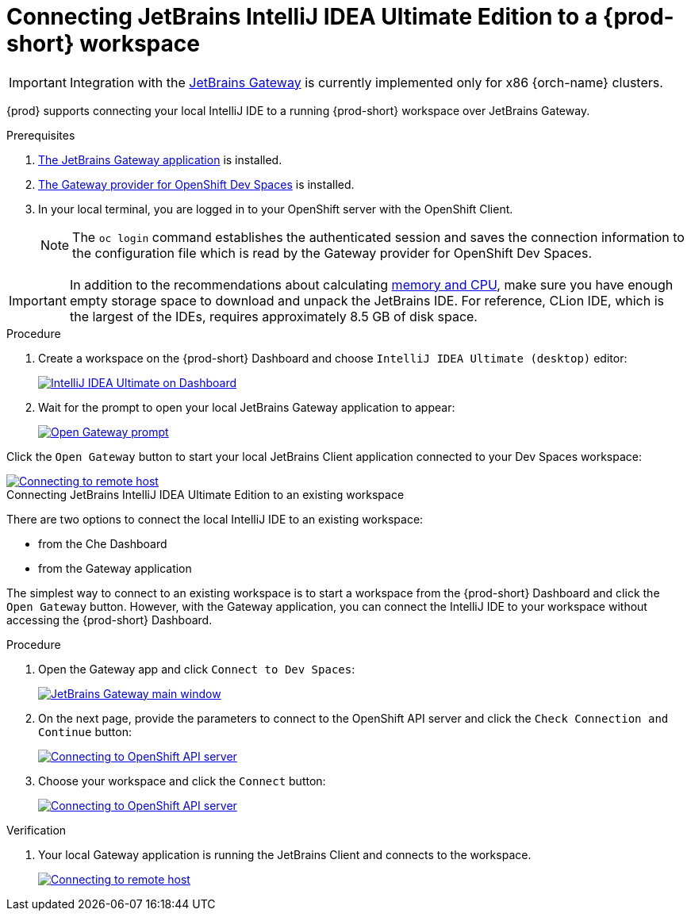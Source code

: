 [id="idea-ultimate"]
= Connecting JetBrains IntelliJ IDEA Ultimate Edition to a {prod-short} workspace

[IMPORTANT]
====
Integration with the link:https://www.jetbrains.com/remote-development/gateway/[JetBrains Gateway] is currently implemented only for x86 {orch-name} clusters.
====

{prod} supports connecting your local IntelliJ IDE to a running {prod-short} workspace over JetBrains Gateway.

.Prerequisites

. link:https://www.jetbrains.com/remote-development/gateway/[The JetBrains Gateway application] is installed.

. link:https://plugins.jetbrains.com/plugin/24234-openshift-dev-spaces[The Gateway provider for OpenShift Dev Spaces] is installed.

. In your local terminal, you are logged in to your OpenShift server with the OpenShift Client.
+
[NOTE]
====
The `oc login` command establishes the authenticated session and saves the connection information to the configuration file which is read by the Gateway provider for OpenShift Dev Spaces.
====

[IMPORTANT]
====
In addition to the recommendations about calculating xref:administration-guide:calculating-che-resource-requirements.adoc[memory and CPU], make sure you have enough empty storage space to download and unpack the JetBrains IDE. For reference, CLion IDE, which is the largest of the IDEs, requires approximately 8.5 GB of disk space.
====

.Connecting JetBrains IntelliJ IDEA Ultimate Edition to a new workspace

.Procedure

. Create a workspace on the {prod-short} Dashboard and choose `IntelliJ IDEA Ultimate (desktop)` editor:
+
image::editor-idea-iu.png[IntelliJ IDEA Ultimate on Dashboard,link="{imagesdir}/editor-idea-iu.png"]

. Wait for the prompt to open your local JetBrains Gateway application to appear:
+
image::open-gateway-prompt.png[Open Gateway prompt,link="{imagesdir}/open-gateway-prompt.png"]

Click the `Open Gateway` button to start your local JetBrains Client application connected to your Dev Spaces workspace:

image::gateway-connecting.png[Connecting to remote host,link="{imagesdir}/gateway-connecting.png"]

.Connecting JetBrains IntelliJ IDEA Ultimate Edition to an existing workspace

There are two options to connect the local IntelliJ IDE to an existing workspace:

* from the Che Dashboard
* from the Gateway application

The simplest way to connect to an existing workspace is to start a workspace from the {prod-short} Dashboard and click the `Open Gateway` button.
However, with the Gateway application, you can connect the IntelliJ IDE to your workspace without accessing the {prod-short} Dashboard.

.Procedure

. Open the Gateway app and click `Connect to Dev Spaces`:
+
image::gateway.png[JetBrains Gateway main window,link="{imagesdir}/gateway.png"]

. On the next page, provide the parameters to connect to the OpenShift API server and click the `Check Connection and Continue` button:
+
image::gateway-connect.png[Connecting to OpenShift API server,link="{imagesdir}/gateway-connect.png"]

. Choose your workspace and click the `Connect` button:
+
image::gateway-select-ws.png[Connecting to OpenShift API server,link="{imagesdir}/gateway-select-ws.png"]

.Verification

. Your local Gateway application is running the JetBrains Client and connects to the workspace.
+

image::gateway-connecting.png[Connecting to remote host,link="{imagesdir}/gateway-connecting.png"]
